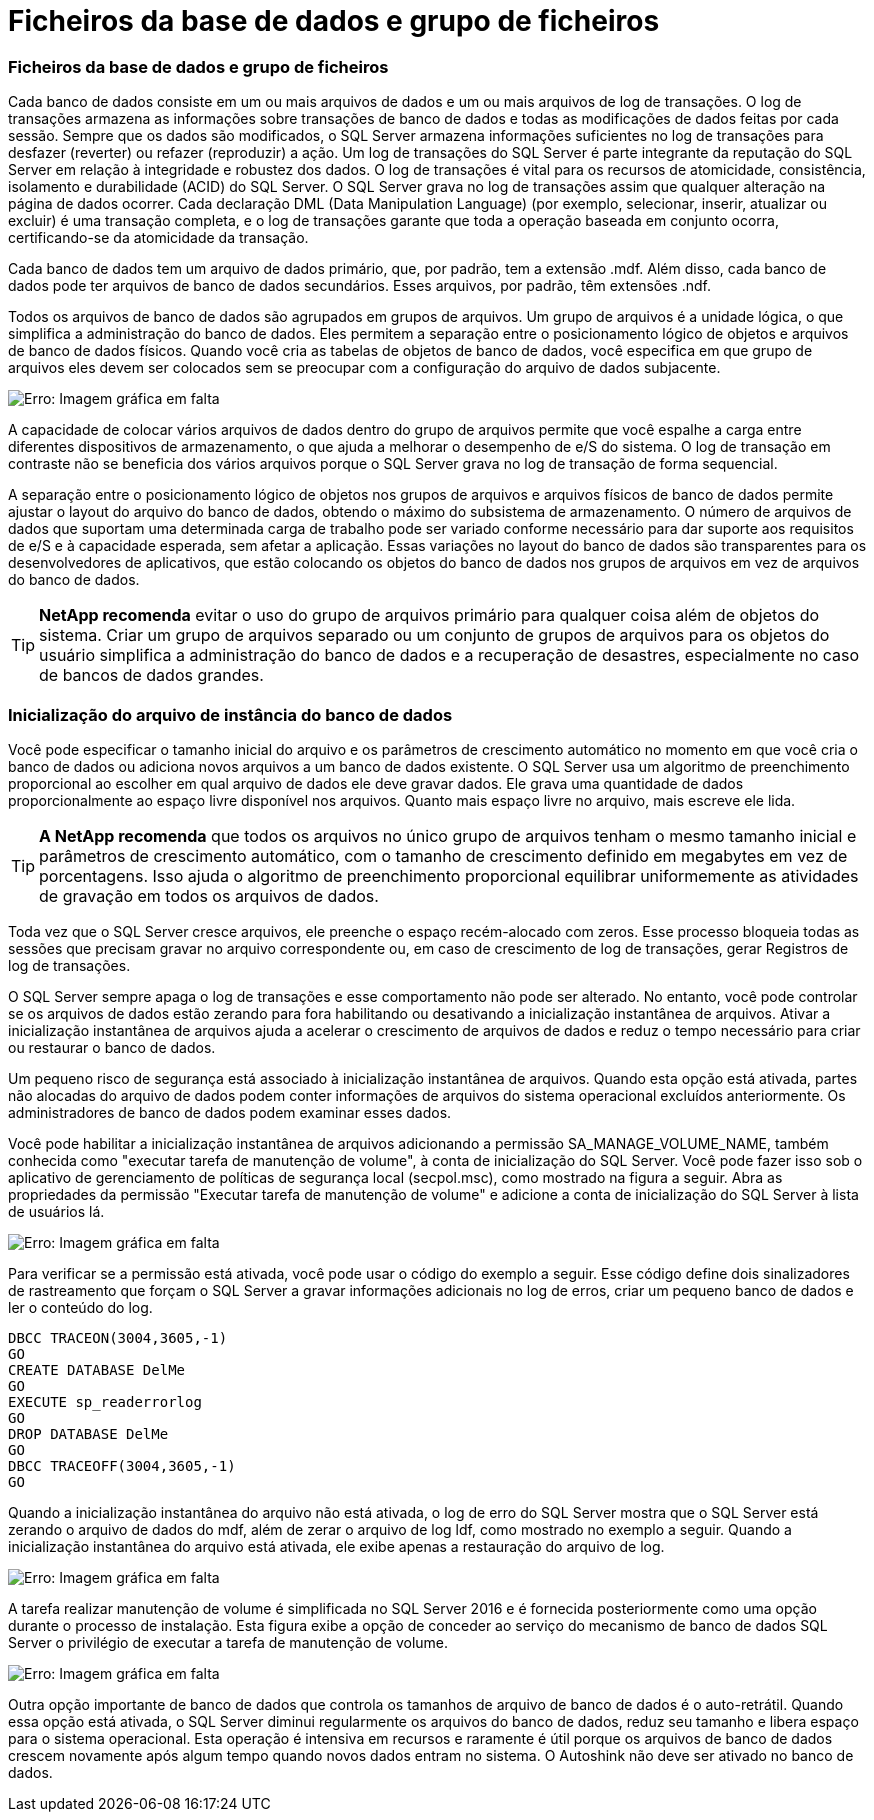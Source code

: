 = Ficheiros da base de dados e grupo de ficheiros
:allow-uri-read: 




=== Ficheiros da base de dados e grupo de ficheiros

Cada banco de dados consiste em um ou mais arquivos de dados e um ou mais arquivos de log de transações. O log de transações armazena as informações sobre transações de banco de dados e todas as modificações de dados feitas por cada sessão. Sempre que os dados são modificados, o SQL Server armazena informações suficientes no log de transações para desfazer (reverter) ou refazer (reproduzir) a ação. Um log de transações do SQL Server é parte integrante da reputação do SQL Server em relação à integridade e robustez dos dados. O log de transações é vital para os recursos de atomicidade, consistência, isolamento e durabilidade (ACID) do SQL Server. O SQL Server grava no log de transações assim que qualquer alteração na página de dados ocorrer. Cada declaração DML (Data Manipulation Language) (por exemplo, selecionar, inserir, atualizar ou excluir) é uma transação completa, e o log de transações garante que toda a operação baseada em conjunto ocorra, certificando-se da atomicidade da transação.

Cada banco de dados tem um arquivo de dados primário, que, por padrão, tem a extensão .mdf. Além disso, cada banco de dados pode ter arquivos de banco de dados secundários. Esses arquivos, por padrão, têm extensões .ndf.

Todos os arquivos de banco de dados são agrupados em grupos de arquivos. Um grupo de arquivos é a unidade lógica, o que simplifica a administração do banco de dados. Eles permitem a separação entre o posicionamento lógico de objetos e arquivos de banco de dados físicos. Quando você cria as tabelas de objetos de banco de dados, você especifica em que grupo de arquivos eles devem ser colocados sem se preocupar com a configuração do arquivo de dados subjacente.

image:mssql-filegroups.png["Erro: Imagem gráfica em falta"]

A capacidade de colocar vários arquivos de dados dentro do grupo de arquivos permite que você espalhe a carga entre diferentes dispositivos de armazenamento, o que ajuda a melhorar o desempenho de e/S do sistema. O log de transação em contraste não se beneficia dos vários arquivos porque o SQL Server grava no log de transação de forma sequencial.

A separação entre o posicionamento lógico de objetos nos grupos de arquivos e arquivos físicos de banco de dados permite ajustar o layout do arquivo do banco de dados, obtendo o máximo do subsistema de armazenamento. O número de arquivos de dados que suportam uma determinada carga de trabalho pode ser variado conforme necessário para dar suporte aos requisitos de e/S e à capacidade esperada, sem afetar a aplicação. Essas variações no layout do banco de dados são transparentes para os desenvolvedores de aplicativos, que estão colocando os objetos do banco de dados nos grupos de arquivos em vez de arquivos do banco de dados.


TIP: *NetApp recomenda* evitar o uso do grupo de arquivos primário para qualquer coisa além de objetos do sistema. Criar um grupo de arquivos separado ou um conjunto de grupos de arquivos para os objetos do usuário simplifica a administração do banco de dados e a recuperação de desastres, especialmente no caso de bancos de dados grandes.



=== Inicialização do arquivo de instância do banco de dados

Você pode especificar o tamanho inicial do arquivo e os parâmetros de crescimento automático no momento em que você cria o banco de dados ou adiciona novos arquivos a um banco de dados existente. O SQL Server usa um algoritmo de preenchimento proporcional ao escolher em qual arquivo de dados ele deve gravar dados. Ele grava uma quantidade de dados proporcionalmente ao espaço livre disponível nos arquivos. Quanto mais espaço livre no arquivo, mais escreve ele lida.


TIP: *A NetApp recomenda* que todos os arquivos no único grupo de arquivos tenham o mesmo tamanho inicial e parâmetros de crescimento automático, com o tamanho de crescimento definido em megabytes em vez de porcentagens. Isso ajuda o algoritmo de preenchimento proporcional equilibrar uniformemente as atividades de gravação em todos os arquivos de dados.

Toda vez que o SQL Server cresce arquivos, ele preenche o espaço recém-alocado com zeros. Esse processo bloqueia todas as sessões que precisam gravar no arquivo correspondente ou, em caso de crescimento de log de transações, gerar Registros de log de transações.

O SQL Server sempre apaga o log de transações e esse comportamento não pode ser alterado. No entanto, você pode controlar se os arquivos de dados estão zerando para fora habilitando ou desativando a inicialização instantânea de arquivos. Ativar a inicialização instantânea de arquivos ajuda a acelerar o crescimento de arquivos de dados e reduz o tempo necessário para criar ou restaurar o banco de dados.

Um pequeno risco de segurança está associado à inicialização instantânea de arquivos. Quando esta opção está ativada, partes não alocadas do arquivo de dados podem conter informações de arquivos do sistema operacional excluídos anteriormente. Os administradores de banco de dados podem examinar esses dados.

Você pode habilitar a inicialização instantânea de arquivos adicionando a permissão SA_MANAGE_VOLUME_NAME, também conhecida como "executar tarefa de manutenção de volume", à conta de inicialização do SQL Server. Você pode fazer isso sob o aplicativo de gerenciamento de políticas de segurança local (secpol.msc), como mostrado na figura a seguir. Abra as propriedades da permissão "Executar tarefa de manutenção de volume" e adicione a conta de inicialização do SQL Server à lista de usuários lá.

image:mssql-security-policy.png["Erro: Imagem gráfica em falta"]

Para verificar se a permissão está ativada, você pode usar o código do exemplo a seguir. Esse código define dois sinalizadores de rastreamento que forçam o SQL Server a gravar informações adicionais no log de erros, criar um pequeno banco de dados e ler o conteúdo do log.

....
DBCC TRACEON(3004,3605,-1)
GO
CREATE DATABASE DelMe
GO
EXECUTE sp_readerrorlog
GO
DROP DATABASE DelMe
GO
DBCC TRACEOFF(3004,3605,-1)
GO
....
Quando a inicialização instantânea do arquivo não está ativada, o log de erro do SQL Server mostra que o SQL Server está zerando o arquivo de dados do mdf, além de zerar o arquivo de log ldf, como mostrado no exemplo a seguir. Quando a inicialização instantânea do arquivo está ativada, ele exibe apenas a restauração do arquivo de log.

image:mssql-zeroing.png["Erro: Imagem gráfica em falta"]

A tarefa realizar manutenção de volume é simplificada no SQL Server 2016 e é fornecida posteriormente como uma opção durante o processo de instalação. Esta figura exibe a opção de conceder ao serviço do mecanismo de banco de dados SQL Server o privilégio de executar a tarefa de manutenção de volume.

image:mssql-maintenance.png["Erro: Imagem gráfica em falta"]

Outra opção importante de banco de dados que controla os tamanhos de arquivo de banco de dados é o auto-retrátil. Quando essa opção está ativada, o SQL Server diminui regularmente os arquivos do banco de dados, reduz seu tamanho e libera espaço para o sistema operacional. Esta operação é intensiva em recursos e raramente é útil porque os arquivos de banco de dados crescem novamente após algum tempo quando novos dados entram no sistema. O Autoshink não deve ser ativado no banco de dados.

